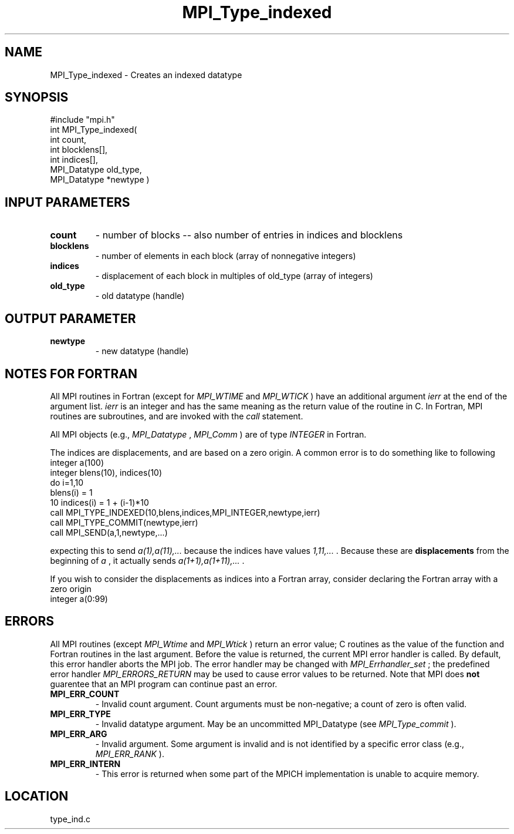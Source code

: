 .TH MPI_Type_indexed 3 "8/30/1999" " " "MPI"
.SH NAME
MPI_Type_indexed \-  Creates an indexed datatype 
.SH SYNOPSIS
.nf
#include "mpi.h"
int MPI_Type_indexed( 
        int count, 
        int blocklens[], 
        int indices[], 
        MPI_Datatype old_type, 
        MPI_Datatype *newtype )
.fi
.SH INPUT PARAMETERS
.PD 0
.TP
.B count 
- number of blocks -- also number of entries in indices and blocklens
.PD 1
.PD 0
.TP
.B blocklens 
- number of elements in each block (array of nonnegative integers) 
.PD 1
.PD 0
.TP
.B indices 
- displacement of each block in multiples of old_type (array of 
integers)
.PD 1
.PD 0
.TP
.B old_type 
- old datatype (handle) 
.PD 1

.SH OUTPUT PARAMETER
.PD 0
.TP
.B newtype 
- new datatype (handle) 
.PD 1

.SH NOTES FOR FORTRAN
All MPI routines in Fortran (except for 
.I MPI_WTIME
and 
.I MPI_WTICK
) have
an additional argument 
.I ierr
at the end of the argument list.  
.I ierr
is an integer and has the same meaning as the return value of the routine
in C.  In Fortran, MPI routines are subroutines, and are invoked with the
.I call
statement.

All MPI objects (e.g., 
.I MPI_Datatype
, 
.I MPI_Comm
) are of type 
.I INTEGER
in Fortran.

The indices are displacements, and are based on a zero origin.  A common error
is to do something like to following
.nf
integer a(100)
integer blens(10), indices(10)
do i=1,10
blens(i)   = 1
10       indices(i) = 1 + (i-1)*10
call MPI_TYPE_INDEXED(10,blens,indices,MPI_INTEGER,newtype,ierr)
call MPI_TYPE_COMMIT(newtype,ierr)
call MPI_SEND(a,1,newtype,...)
.fi

expecting this to send 
.I a(1),a(11),...
because the indices have values
.I 1,11,...
\&.
Because these are 
.B displacements
from the beginning of 
.I a
,
it actually sends 
.I a(1+1),a(1+11),...
\&.


If you wish to consider the displacements as indices into a Fortran array,
consider declaring the Fortran array with a zero origin
.nf
integer a(0:99)
.fi


.SH ERRORS

All MPI routines (except 
.I MPI_Wtime
and 
.I MPI_Wtick
) return an error value;
C routines as the value of the function and Fortran routines in the last
argument.  Before the value is returned, the current MPI error handler is
called.  By default, this error handler aborts the MPI job.  The error handler
may be changed with 
.I MPI_Errhandler_set
; the predefined error handler
.I MPI_ERRORS_RETURN
may be used to cause error values to be returned.
Note that MPI does 
.B not
guarentee that an MPI program can continue past
an error.

.PD 0
.TP
.B MPI_ERR_COUNT 
- Invalid count argument.  Count arguments must be 
non-negative; a count of zero is often valid.
.PD 1
.PD 0
.TP
.B MPI_ERR_TYPE 
- Invalid datatype argument.  May be an uncommitted 
MPI_Datatype (see 
.I MPI_Type_commit
).
.PD 1
.PD 0
.TP
.B MPI_ERR_ARG 
- Invalid argument.  Some argument is invalid and is not
identified by a specific error class (e.g., 
.I MPI_ERR_RANK
).
.PD 1
.PD 0
.TP
.B MPI_ERR_INTERN 
- This error is returned when some part of the MPICH 
implementation is unable to acquire memory.  
.PD 1
.SH LOCATION
type_ind.c
